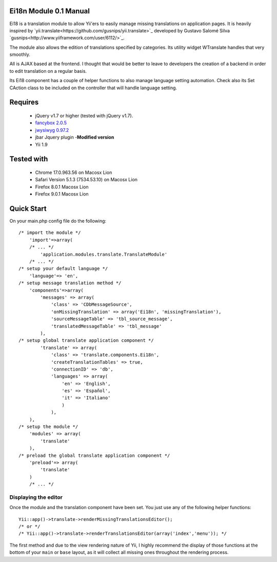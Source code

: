 =========================
Ei18n Module 0.1 Manual 
=========================
Ei18 is a translation module to allow Yii'ers to easily manage missing translations on application pages. 
It is heavily inspired by `yii.translate<https://github.com/gusnips/yii.translate>`_ 
developed by Gustavo Salomé Silva `gusnips<http://www.yiiframework.com/user/6112/>`_.

The module also allows the edition of translations specified by categories. Its utility 
widget WTranslate handles that very smoothly. 

All is AJAX based at the frontend. I thought that would be better to leave to developers 
the creation of a backend in order to edit translation on a regular basis. 

Its Ei18 component has a couple of helper functions to also manage language setting 
automation. Check also its Set CAction class to be included on the controller that will 
handle language setting.


========
Requires
========

    * jQuery v1.7 or higher (tested with jQuery v1.7).
    * `fancybox 2.0.5 <http://fancyapps.com/fancybox/>`_
    * `jwysiwyg 0.97.2 <https://github.com/akzhan/jwysiwyg>`_
    * jbar Jquery plugin -**Modified version**
    * Yii 1.9

===========
Tested with
===========

    * Chrome 17.0.963.56 on Macosx Lion 
    * Safari Version 5.1.3 (7534.53.10) on Macosx Lion
    * Firefox 8.0.1 Macosx Lion
    * Firefox 9.0.1 Macosx Lion

===========
Quick Start
===========

On your main.php config file do the following::

    /* import the module */
        'import'=>array(
        /* ... */
            'application.modules.translate.TranslateModule'
        /* ... */
    /* setup your default language */
	'language'=> 'en',
    /* setup message translation method */
        'components'=>array(
            'messages' => array(
                'class' => 'CDbMessageSource',
                'onMissingTranslation' => array('Ei18n', 'missingTranslation'),
                'sourceMessageTable' => 'tbl_source_message',
                'translatedMessageTable' => 'tbl_message'
            ),
    /* setup global translate application component */
            'translate' => array(
                'class' => 'translate.components.Ei18n',
                'createTranslationTables' => true,
                'connectionID' => 'db',
                'languages' => array(
                    'en' => 'English',
                    'es' => 'Español',
                    'it' => 'Italiano'
                    )
                ),
        ),
    /* setup the module */
        'modules' => array(
            'translate'
        ),
    /* preload the global translate application component */
        'preload'=> array(
            'translate'
        )
        /* ... */

Displaying the editor
--------------------------

Once the module and the translation component have been set. You just use any of 
the following helper functions::

    Yii::app()->translate->renderMissingTranslationsEditor();
    /* or */
    /* Yii::app()->translate->renderTranslationsEditor(array('index','menu')); */


The first method and due to the view rendering nature of Yii, I highly recommend the display of those functions 
at the bottom of your ``main`` or ``base`` layout, as it will collect all missing ones throughout 
the rendering process.

